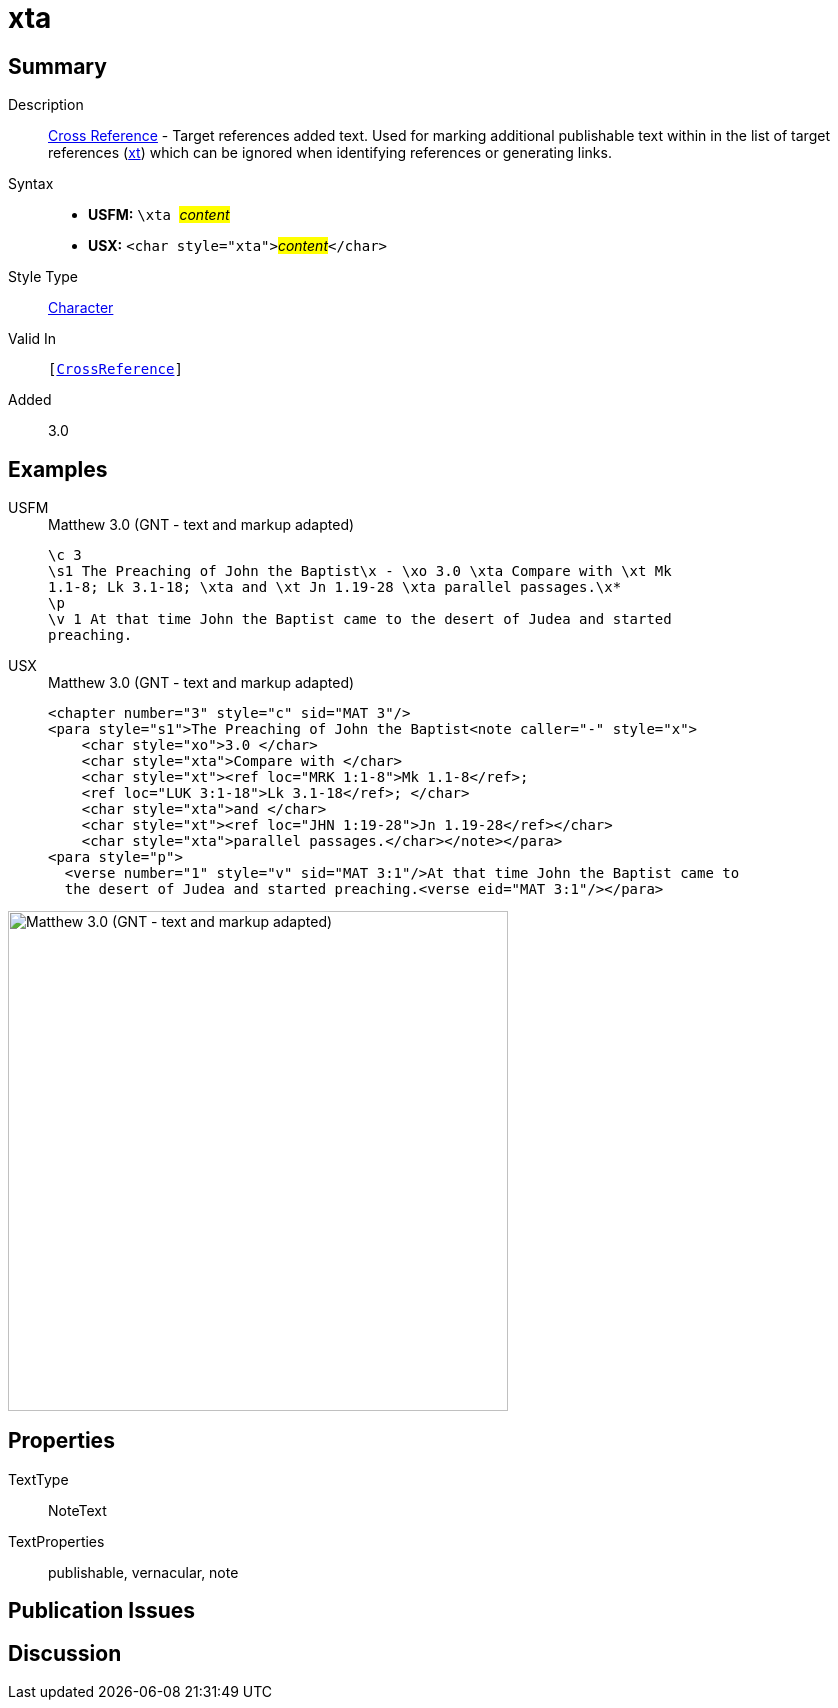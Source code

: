 = xta
:description: Cross Reference - Target references added text
:url-repo: https://github.com/usfm-bible/tcdocs/blob/main/markers/char/xta.adoc
:noindex:
ifndef::localdir[]
:source-highlighter: rouge
:localdir: ../
endif::[]
:imagesdir: {localdir}/images

// tag::public[]

== Summary

Description:: xref:note:crossref/index.adoc[Cross Reference] - Target references added text. Used for marking additional publishable text within in the list of target references (xref:notes:crossref/xt[xt]) which can be ignored when identifying references or generating links.
Syntax::
* *USFM:* ``++\xta ++``#__content__#
* *USX:* ``++<char style="xta">++``#__content__#``++</char>++``
Style Type:: xref:char:index.adoc[Character]
Valid In:: `[xref:note:crossref/index.adoc[CrossReference]]`
// tag::spec[]
Added:: 3.0
// end::spec[]

== Examples

[tabs]
======
USFM::
+
.Matthew 3.0 (GNT - text and markup adapted)
[source#src-usfm-char-xta_1,usfm,highlight=3]
----
\c 3
\s1 The Preaching of John the Baptist\x - \xo 3.0 \xta Compare with \xt Mk 
1.1-8; Lk 3.1-18; \xta and \xt Jn 1.19-28 \xta parallel passages.\x*
\p
\v 1 At that time John the Baptist came to the desert of Judea and started 
preaching.
----
USX::
+
.Matthew 3.0 (GNT - text and markup adapted)
[source#src-usx-char-xta_1,xml,highlight=4;7;9]
----
<chapter number="3" style="c" sid="MAT 3"/>
<para style="s1">The Preaching of John the Baptist<note caller="-" style="x">
    <char style="xo">3.0 </char>
    <char style="xta">Compare with </char>
    <char style="xt"><ref loc="MRK 1:1-8">Mk 1.1-8</ref>; 
    <ref loc="LUK 3:1-18">Lk 3.1-18</ref>; </char>
    <char style="xta">and </char>
    <char style="xt"><ref loc="JHN 1:19-28">Jn 1.19-28</ref></char>
    <char style="xta">parallel passages.</char></note></para>
<para style="p">
  <verse number="1" style="v" sid="MAT 3:1"/>At that time John the Baptist came to
  the desert of Judea and started preaching.<verse eid="MAT 3:1"/></para>
----
======

image::char/xta_1.jpg[Matthew 3.0 (GNT - text and markup adapted),500]

== Properties

TextType:: NoteText
TextProperties:: publishable, vernacular, note

== Publication Issues

// end::public[]

== Discussion
